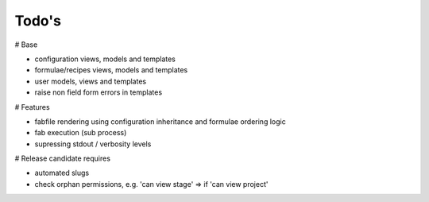 Todo's
------

# Base

* configuration views, models and templates
* formulae/recipes views, models and templates
* user models, views and templates
* raise non field form errors in templates

# Features

* fabfile rendering using configuration inheritance and formulae ordering logic
* fab execution (sub process)
* supressing stdout / verbosity levels

# Release candidate requires

* automated slugs
* check orphan permissions, e.g. 'can view stage' => if 'can view project'